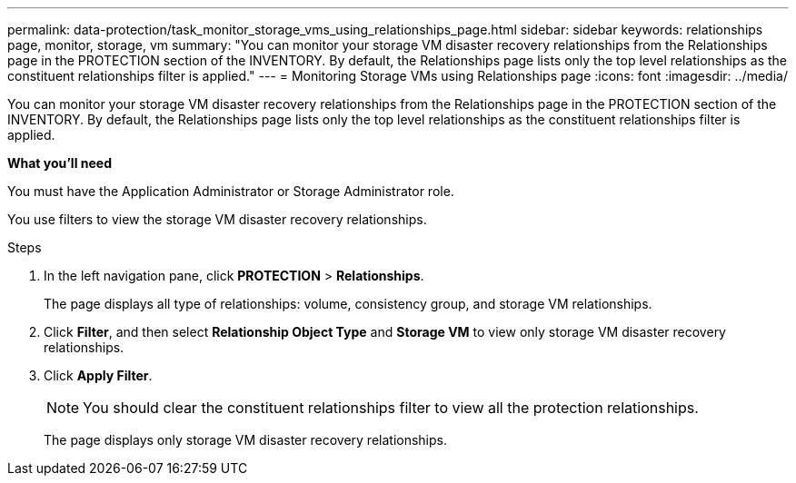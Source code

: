 ---
permalink: data-protection/task_monitor_storage_vms_using_relationships_page.html
sidebar: sidebar
keywords: relationships page, monitor, storage, vm
summary: "You can monitor your storage VM disaster recovery relationships from the Relationships page in the PROTECTION section of the INVENTORY. By default, the Relationships page lists only the top level relationships as the constituent relationships filter is applied."
---
= Monitoring Storage VMs using Relationships page
:icons: font
:imagesdir: ../media/

[.lead]
You can monitor your storage VM disaster recovery relationships from the Relationships page in the PROTECTION section of the INVENTORY. By default, the Relationships page lists only the top level relationships as the constituent relationships filter is applied.

*What you'll need*

You must have the Application Administrator or Storage Administrator role.

You use filters to view the storage VM disaster recovery relationships.

.Steps

. In the left navigation pane, click *PROTECTION* > *Relationships*.
+
The page displays all type of relationships: volume, consistency group, and storage VM relationships.

. Click *Filter*, and then select *Relationship Object Type* and *Storage VM* to view only storage VM disaster recovery relationships.
. Click *Apply Filter*.
+
[NOTE]
====
You should clear the constituent relationships filter to view all the protection relationships.
====
+
The page displays only storage VM disaster recovery relationships.
